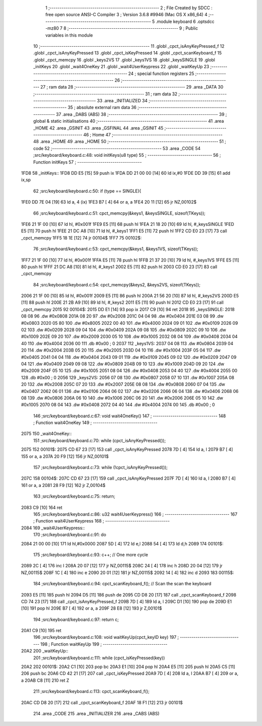                               1 ;--------------------------------------------------------
                              2 ; File Created by SDCC : free open source ANSI-C Compiler
                              3 ; Version 3.6.8 #9946 (Mac OS X x86_64)
                              4 ;--------------------------------------------------------
                              5 	.module keyboard
                              6 	.optsdcc -mz80
                              7 	
                              8 ;--------------------------------------------------------
                              9 ; Public variables in this module
                             10 ;--------------------------------------------------------
                             11 	.globl _cpct_isAnyKeyPressed_f
                             12 	.globl _cpct_isAnyKeyPressed
                             13 	.globl _cpct_isKeyPressed
                             14 	.globl _cpct_scanKeyboard_f
                             15 	.globl _cpct_memcpy
                             16 	.globl _keys2VS
                             17 	.globl _keys1VS
                             18 	.globl _keysSINGLE
                             19 	.globl _initKeys
                             20 	.globl _wait4OneKey
                             21 	.globl _wait4UserKeypress
                             22 	.globl _waitKeyUp
                             23 ;--------------------------------------------------------
                             24 ; special function registers
                             25 ;--------------------------------------------------------
                             26 ;--------------------------------------------------------
                             27 ; ram data
                             28 ;--------------------------------------------------------
                             29 	.area _DATA
                             30 ;--------------------------------------------------------
                             31 ; ram data
                             32 ;--------------------------------------------------------
                             33 	.area _INITIALIZED
                             34 ;--------------------------------------------------------
                             35 ; absolute external ram data
                             36 ;--------------------------------------------------------
                             37 	.area _DABS (ABS)
                             38 ;--------------------------------------------------------
                             39 ; global & static initialisations
                             40 ;--------------------------------------------------------
                             41 	.area _HOME
                             42 	.area _GSINIT
                             43 	.area _GSFINAL
                             44 	.area _GSINIT
                             45 ;--------------------------------------------------------
                             46 ; Home
                             47 ;--------------------------------------------------------
                             48 	.area _HOME
                             49 	.area _HOME
                             50 ;--------------------------------------------------------
                             51 ; code
                             52 ;--------------------------------------------------------
                             53 	.area _CODE
                             54 ;src/keyboard/keyboard.c:48: void initKeys(u8 type)
                             55 ;	---------------------------------
                             56 ; Function initKeys
                             57 ; ---------------------------------
   1FD8                      58 _initKeys::
   1FD8 DD E5         [15]   59 	push	ix
   1FDA DD 21 00 00   [14]   60 	ld	ix,#0
   1FDE DD 39         [15]   61 	add	ix,sp
                             62 ;src/keyboard/keyboard.c:50: if (type == SINGLE){
   1FE0 DD 7E 04      [19]   63 	ld	a, 4 (ix)
   1FE3 B7            [ 4]   64 	or	a, a
   1FE4 20 11         [12]   65 	jr	NZ,00102$
                             66 ;src/keyboard/keyboard.c:51: cpct_memcpy(&keys1, &keysSINGLE, sizeof(TKeys));
   1FE6 21 1F 00      [10]   67 	ld	hl, #0x001f
   1FE9 E5            [11]   68 	push	hl
   1FEA 21 18 20      [10]   69 	ld	hl, #_keysSINGLE
   1FED E5            [11]   70 	push	hl
   1FEE 21 DC A8      [10]   71 	ld	hl, #_keys1
   1FF1 E5            [11]   72 	push	hl
   1FF2 CD E0 23      [17]   73 	call	_cpct_memcpy
   1FF5 18 1E         [12]   74 	jr	00104$
   1FF7                      75 00102$:
                             76 ;src/keyboard/keyboard.c:53: cpct_memcpy(&keys1, &keys1VS, sizeof(TKeys));
   1FF7 21 1F 00      [10]   77 	ld	hl, #0x001f
   1FFA E5            [11]   78 	push	hl
   1FFB 21 37 20      [10]   79 	ld	hl, #_keys1VS
   1FFE E5            [11]   80 	push	hl
   1FFF 21 DC A8      [10]   81 	ld	hl, #_keys1
   2002 E5            [11]   82 	push	hl
   2003 CD E0 23      [17]   83 	call	_cpct_memcpy
                             84 ;src/keyboard/keyboard.c:54: cpct_memcpy(&keys2, &keys2VS, sizeof(TKeys));
   2006 21 1F 00      [10]   85 	ld	hl, #0x001f
   2009 E5            [11]   86 	push	hl
   200A 21 56 20      [10]   87 	ld	hl, #_keys2VS
   200D E5            [11]   88 	push	hl
   200E 21 2B A9      [10]   89 	ld	hl, #_keys2
   2011 E5            [11]   90 	push	hl
   2012 CD E0 23      [17]   91 	call	_cpct_memcpy
   2015                      92 00104$:
   2015 DD E1         [14]   93 	pop	ix
   2017 C9            [10]   94 	ret
   2018                      95 _keysSINGLE:
   2018 08 08                96 	.dw #0x0808
   201A 08 20                97 	.dw #0x2008
   201C 04 04                98 	.dw #0x0404
   201E 03 08                99 	.dw #0x0803
   2020 05 80               100 	.dw #0x8005
   2022 00 40               101 	.dw #0x4000
   2024 09 01               102 	.dw #0x0109
   2026 09 02               103 	.dw #0x0209
   2028 09 04               104 	.dw #0x0409
   202A 09 08               105 	.dw #0x0809
   202C 09 10               106 	.dw #0x1009
   202E 09 20               107 	.dw #0x2009
   2030 05 10               108 	.dw #0x1005
   2032 08 04               109 	.dw #0x0408
   2034 04 40               110 	.dw #0x4004
   2036 00                  111 	.db #0x00	; 0
   2037                     112 _keys1VS:
   2037 04 08               113 	.dw #0x0804
   2039 04 20               114 	.dw #0x2004
   203B 05 20               115 	.dw #0x2005
   203D 04 10               116 	.dw #0x1004
   203F 05 04               117 	.dw #0x0405
   2041 04 04               118 	.dw #0x0404
   2043 09 01               119 	.dw #0x0109
   2045 09 02               120 	.dw #0x0209
   2047 09 04               121 	.dw #0x0409
   2049 09 08               122 	.dw #0x0809
   204B 09 10               123 	.dw #0x1009
   204D 09 20               124 	.dw #0x2009
   204F 05 10               125 	.dw #0x1005
   2051 08 04               126 	.dw #0x0408
   2053 04 40               127 	.dw #0x4004
   2055 00                  128 	.db #0x00	; 0
   2056                     129 _keys2VS:
   2056 07 08               130 	.dw #0x0807
   2058 07 10               131 	.dw #0x1007
   205A 08 20               132 	.dw #0x2008
   205C 07 20               133 	.dw #0x2007
   205E 08 08               134 	.dw #0x0808
   2060 07 04               135 	.dw #0x0407
   2062 06 01               136 	.dw #0x0106
   2064 06 02               137 	.dw #0x0206
   2066 06 04               138 	.dw #0x0406
   2068 06 08               139 	.dw #0x0806
   206A 06 10               140 	.dw #0x1006
   206C 06 20               141 	.dw #0x2006
   206E 05 10               142 	.dw #0x1005
   2070 08 04               143 	.dw #0x0408
   2072 04 40               144 	.dw #0x4004
   2074 00                  145 	.db #0x00	; 0
                            146 ;src/keyboard/keyboard.c:67: void wait4OneKey()
                            147 ;	---------------------------------
                            148 ; Function wait4OneKey
                            149 ; ---------------------------------
   2075                     150 _wait4OneKey::
                            151 ;src/keyboard/keyboard.c:70: while (cpct_isAnyKeyPressed());
   2075                     152 00101$:
   2075 CD 67 23      [17]  153 	call	_cpct_isAnyKeyPressed
   2078 7D            [ 4]  154 	ld	a, l
   2079 B7            [ 4]  155 	or	a, a
   207A 20 F9         [12]  156 	jr	NZ,00101$
                            157 ;src/keyboard/keyboard.c:73: while (!cpct_isAnyKeyPressed());
   207C                     158 00104$:
   207C CD 67 23      [17]  159 	call	_cpct_isAnyKeyPressed
   207F 7D            [ 4]  160 	ld	a, l
   2080 B7            [ 4]  161 	or	a, a
   2081 28 F9         [12]  162 	jr	Z,00104$
                            163 ;src/keyboard/keyboard.c:75: return;
   2083 C9            [10]  164 	ret
                            165 ;src/keyboard/keyboard.c:86: u32 wait4UserKeypress()
                            166 ;	---------------------------------
                            167 ; Function wait4UserKeypress
                            168 ; ---------------------------------
   2084                     169 _wait4UserKeypress::
                            170 ;src/keyboard/keyboard.c:91: do
   2084 21 00 00      [10]  171 	ld	hl,#0x0000
   2087 5D            [ 4]  172 	ld	e,l
   2088 54            [ 4]  173 	ld	d,h
   2089                     174 00101$:
                            175 ;src/keyboard/keyboard.c:93: c++;                   // One more cycle
   2089 2C            [ 4]  176 	inc	l
   208A 20 07         [12]  177 	jr	NZ,00115$
   208C 24            [ 4]  178 	inc	h
   208D 20 04         [12]  179 	jr	NZ,00115$
   208F 1C            [ 4]  180 	inc	e
   2090 20 01         [12]  181 	jr	NZ,00115$
   2092 14            [ 4]  182 	inc	d
   2093                     183 00115$:
                            184 ;src/keyboard/keyboard.c:94: cpct_scanKeyboard_f(); // Scan the scan the keyboard
   2093 E5            [11]  185 	push	hl
   2094 D5            [11]  186 	push	de
   2095 CD D8 20      [17]  187 	call	_cpct_scanKeyboard_f
   2098 CD 74 23      [17]  188 	call	_cpct_isAnyKeyPressed_f
   209B 7D            [ 4]  189 	ld	a, l
   209C D1            [10]  190 	pop	de
   209D E1            [10]  191 	pop	hl
   209E B7            [ 4]  192 	or	a, a
   209F 28 E8         [12]  193 	jr	Z,00101$
                            194 ;src/keyboard/keyboard.c:97: return c;
   20A1 C9            [10]  195 	ret
                            196 ;src/keyboard/keyboard.c:108: void waitKeyUp(cpct_keyID key) 
                            197 ;	---------------------------------
                            198 ; Function waitKeyUp
                            199 ; ---------------------------------
   20A2                     200 _waitKeyUp::
                            201 ;src/keyboard/keyboard.c:111: while (cpct_isKeyPressed(key))
   20A2                     202 00101$:
   20A2 C1            [10]  203 	pop	bc
   20A3 E1            [10]  204 	pop	hl
   20A4 E5            [11]  205 	push	hl
   20A5 C5            [11]  206 	push	bc
   20A6 CD 42 21      [17]  207 	call	_cpct_isKeyPressed
   20A9 7D            [ 4]  208 	ld	a, l
   20AA B7            [ 4]  209 	or	a, a
   20AB C8            [11]  210 	ret	Z
                            211 ;src/keyboard/keyboard.c:113: cpct_scanKeyboard_f();
   20AC CD D8 20      [17]  212 	call	_cpct_scanKeyboard_f
   20AF 18 F1         [12]  213 	jr	00101$
                            214 	.area _CODE
                            215 	.area _INITIALIZER
                            216 	.area _CABS (ABS)
